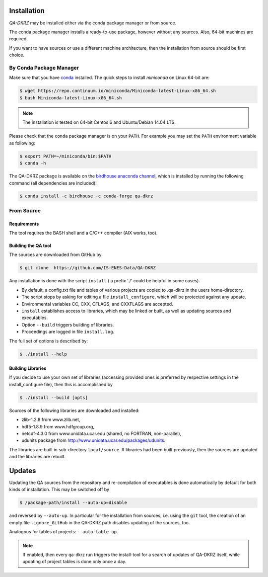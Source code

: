 .. _installation:

============
Installation
============

`QA-DKRZ` may be installed  either via the conda package manager or from source.

The conda package manager installs a ready-to-use package, however without any
sources. Also, 64-bit machines are required.

If you want to have sources or use a different machine architecture, then the
installation from source should be first choice.


.. _conda-install:

By Conda Package Manager
========================

Make sure that you have
`conda <http://conda.pydata.org/docs/install/quick.html#linux-miniconda-install>`_ installed. The quick steps to install `miniconda` on Linux 64-bit are:

.. code-block:: bash

   $ wget https://repo.continuum.io/miniconda/Miniconda-latest-Linux-x86_64.sh
   $ bash Miniconda-latest-Linux-x86_64.sh

.. note:: The installation is tested on 64-bit Centos 6 and
          Ubuntu/Debian 14.04 LTS.

Please check that the ``conda`` package manager is on your ``PATH``.
For example you may set the ``PATH`` environment variable as following:

.. code-block:: bash

    $ export PATH=~/miniconda/bin:$PATH
    $ conda -h

The QA-DKRZ package is available on the
`birdhouse anaconda channel <https://anaconda.org/birdhouse/qa-dkrz>`_, which
is installed by running the following command (all dependencies are included):

.. code-block:: bash

   $ conda install -c birdhouse -c conda-forge qa-dkrz


From Source
===========


Requirements
------------

The tool requires the BASH shell and a C/C++ compiler (AIX works, too).


Building the QA tool
--------------------

The sources are downloaded from GitHub by

.. code-block:: bash

   $ git clone  https://github.com/IS-ENES-Data/QA-DKRZ

Any installation is done with the script ``install`` ( a prefix './' could
be helpful in some cases).

- By default, a config.txt file and tables of various projects are
  copied to .qa-dkrz in the users home-directory.
- The script stops by asking for editing a file ``install_configure``, which
  will be protected against any update.
- Environmental variables CC, CXX, CFLAGS, and CXXFLAGS are accepted.
- ``install`` establishes access to libraries, which may be linked or built,
  as well as updating sources and executables.
- Option ``--build`` triggers building of libraries.
- Proceedings are logged in file ``install.log``.

The full set of options is described by:

.. code-block:: bash

  $ ./install --help

Building Libraries
------------------

If you decide to use your own set of libraries (accessing provided ones
is preferred by respective settings in the install_configure file), then
this is accomplished by

.. code-block:: bash

  $ ./install --build [opts]

Sources of the following libraries are downloaded and installed:

- zlib-1.2.8 from www.zlib.net,
- hdf5-1.8.9 from www.hdfgroup.org,
- netcdf-4.3.0 from www.unidata.ucar.edu (shared, no FORTRAN, non-parallel),
- udunits package from http://www.unidata.ucar.edu/packages/udunits.

The libraries are built in sub-directory ``local/source``.
If libraries had been built previously, then the sources are updated and
the libraries are rebuilt.

.. _updates:

=======
Updates
=======

Updating the QA sources from the repository and re-compilation of executables
is done automatically by default for both kinds of installation. This may be
switched off by

.. code-block:: bash

  $ /package-path/install --auto-up=disable

and reversed by ``--auto-up``. In particular for the installation from sources,
i.e. using the ``git`` tool, the creation of an empty file ``.ignore_GitHub``
in the QA-DKRZ path disables updating of the sources, too.

Analogous for tables of projects: ``--auto-table-up``.

.. note:: If enabled, then every qa-dkrz run triggers the install-tool
          for a search of updates of QA-DKRZ itself,
          while updating of project tables is done only once a day.

